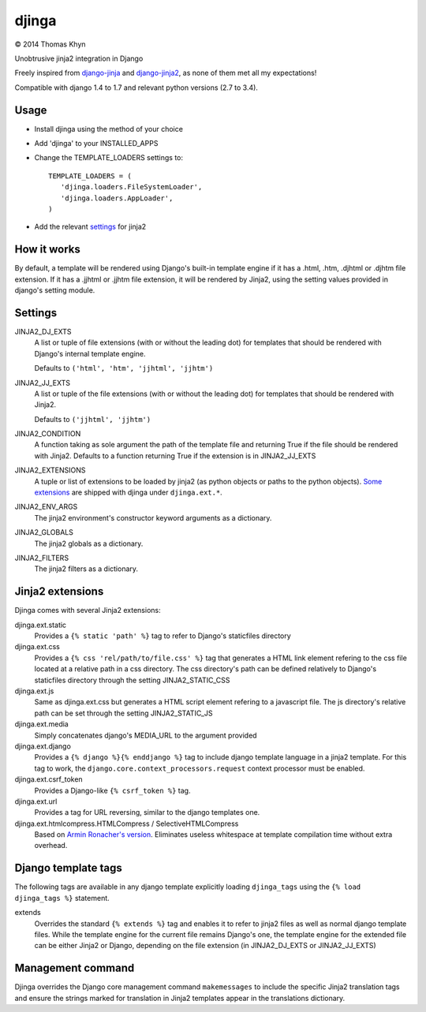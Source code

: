 djinga
======

|copyright| 2014 Thomas Khyn

Unobtrusive jinja2 integration in Django

Freely inspired from django-jinja_ and django-jinja2_, as none of them met all
my expectations!


Compatible with django 1.4 to 1.7 and relevant python versions (2.7 to 3.4).


Usage
-----

- Install djinga using the method of your choice
- Add 'djinga' to your INSTALLED_APPS
- Change the TEMPLATE_LOADERS settings to::

   TEMPLATE_LOADERS = (
      'djinga.loaders.FileSystemLoader',
      'djinga.loaders.AppLoader',
   )

- Add the relevant `settings`_ for jinja2


How it works
------------

By default, a template will be rendered using Django's built-in template engine
if it has a .html, .htm, .djhtml or .djhtm file extension. If it has a .jjhtml
or .jjhtm file extension, it will be rendered by Jinja2, using the setting
values provided in django's setting module.


Settings
--------

JINJA2_DJ_EXTS
   A list or tuple of file extensions (with or without the leading dot) for
   templates that should be rendered with Django's internal template engine.

   Defaults to ``('html', 'htm', 'jjhtml', 'jjhtm')``

JINJA2_JJ_EXTS
   A list or tuple of the file extensions (with or without the leading dot) for
   templates that should be rendered with Jinja2.

   Defaults to ``('jjhtml', 'jjhtm')``

JINJA2_CONDITION
   A function taking as sole argument the path of the template file and
   returning True if the file should be rendered with Jinja2. Defaults to a
   function returning True if the extension is in JINJA2_JJ_EXTS

JINJA2_EXTENSIONS
   A tuple or list of extensions to be loaded by jinja2 (as python objects or
   paths to the python objects). `Some extensions`_ are shipped with
   djinga under ``djinga.ext.*``.

JINJA2_ENV_ARGS
   The jinja2 environment's constructor keyword arguments as a dictionary.

JINJA2_GLOBALS
   The jinja2 globals as a dictionary.

JINJA2_FILTERS
   The jinja2 filters as a dictionary.


Jinja2 extensions
-----------------

Djinga comes with several Jinja2 extensions:

djinga.ext.static
   Provides a ``{% static 'path' %}`` tag to refer to Django's staticfiles
   directory

djinga.ext.css
   Provides a ``{% css 'rel/path/to/file.css' %}`` tag that generates a
   HTML link element refering to the css file located at a relative path in
   a css directory. The css directory's path can be defined relatively to
   Django's staticfiles directory through the setting JINJA2_STATIC_CSS

djinga.ext.js
   Same as djinga.ext.css but generates a HTML script element refering to a
   javascript file. The js directory's relative path can be set through the
   setting JINJA2_STATIC_JS

djinga.ext.media
   Simply concatenates django's MEDIA_URL to the argument provided

djinga.ext.django
   Provides a ``{% django %}{% enddjango %}`` tag to include django template
   language in a jinja2 template. For this tag to work, the
   ``django.core.context_processors.request`` context processor must be
   enabled.

djinga.ext.csrf_token
   Provides a Django-like ``{% csrf_token %}`` tag.

djinga.ext.url
   Provides a tag for URL reversing, similar to the django templates one.

djinga.ext.htmlcompress.HTMLCompress / SelectiveHTMLCompress
   Based on `Armin Ronacher's version`_.
   Eliminates useless whitespace at template compilation time without extra
   overhead.

Django template tags
--------------------

The following tags are available in any django template explicitly loading
``djinga_tags`` using the ``{% load djinga_tags %}`` statement.

extends
   Overrides the standard ``{% extends %}`` tag and enables it to refer to
   jinja2 files as well as normal django template files. While the template
   engine for the current file remains Django's one, the template engine for
   the extended file can be either Jinja2 or Django, depending on the file
   extension (in JINJA2_DJ_EXTS or JINJA2_JJ_EXTS)


Management command
------------------

Djinga overrides the Django core management command ``makemessages`` to include
the specific Jinja2 translation tags and ensure the strings marked for
translation in Jinja2 templates appear in the translations dictionary.


.. |copyright| unicode:: 0xA9

.. _django-jinja: https://github.com/niwibe/django-jinja
.. _django-jinja2: https://github.com/yuchant/django-jinja2
.. _`Some extensions`: `Jinja2 extensions`_
.. _`Armin Ronacher's version`: https://github.com/mitsuhiko/jinja2-htmlcompress/blob/master/jinja2htmlcompress.py
